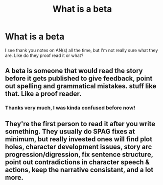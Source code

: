 #+TITLE: What is a beta

* What is a beta
:PROPERTIES:
:Author: Nathan22games
:Score: 2
:DateUnix: 1597195399.0
:DateShort: 2020-Aug-12
:END:
I see thank you notes on AN(s) all the time, but I'm not really sure what they are. Like do they proof read it or what?


** A beta is someone that would read the story before it gets published to give feedback, point out spelling and grammatical mistakes. stuff like that. Like a proof reader.
:PROPERTIES:
:Author: im1oldfart
:Score: 4
:DateUnix: 1597195792.0
:DateShort: 2020-Aug-12
:END:

*** Thanks very much, I was kinda confused before now!
:PROPERTIES:
:Author: Nathan22games
:Score: 1
:DateUnix: 1597196030.0
:DateShort: 2020-Aug-12
:END:


** They're the first person to read it after you write something. They usually do SPAG fixes at minimum, but really invested ones will find plot holes, character development issues, story arc progression/digression, fix sentence structure, point out contradictions in character speech & actions, keep the narrative consistant, and a lot more.
:PROPERTIES:
:Author: YOB1997
:Score: 1
:DateUnix: 1597196040.0
:DateShort: 2020-Aug-12
:END:
